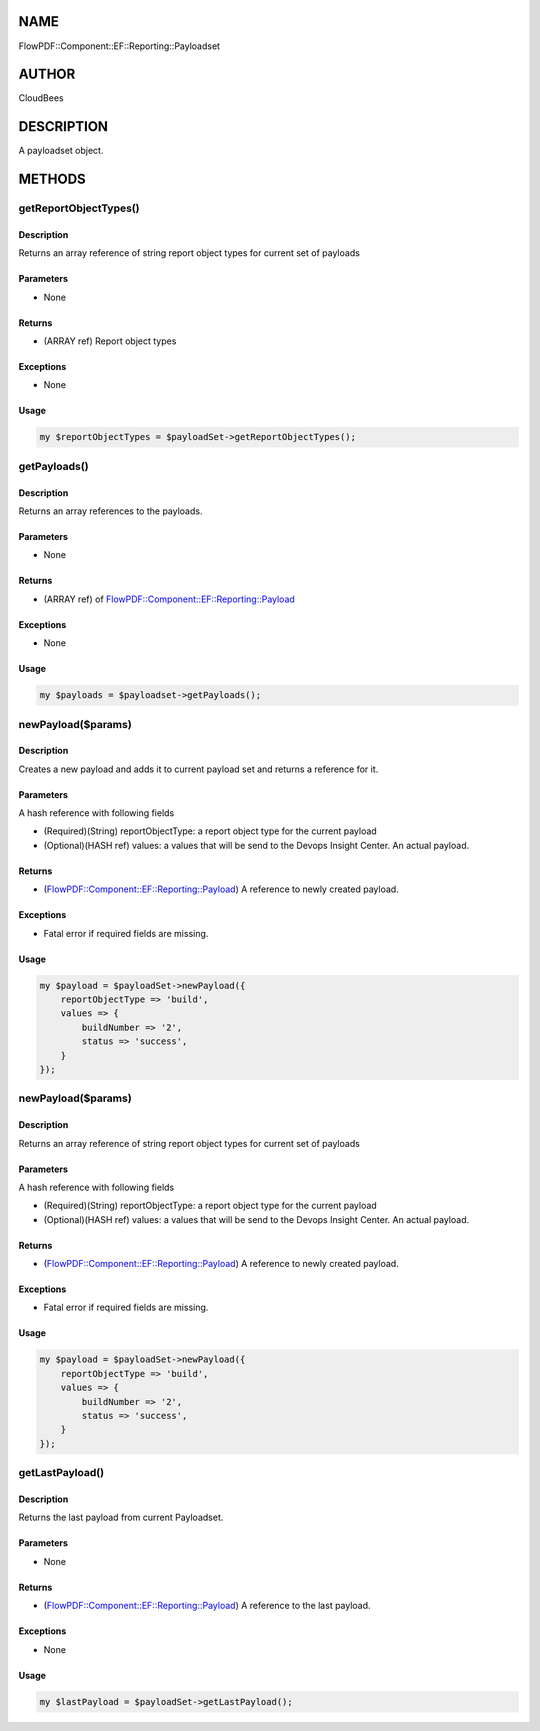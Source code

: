 NAME
====

FlowPDF::Component::EF::Reporting::Payloadset

AUTHOR
======

CloudBees

DESCRIPTION
===========

A payloadset object.

METHODS
=======

getReportObjectTypes()
----------------------

.. _description-1:

Description
~~~~~~~~~~~

Returns an array reference of string report object types for current set
of payloads

Parameters
~~~~~~~~~~

-  None

Returns
~~~~~~~

-  (ARRAY ref) Report object types

Exceptions
~~~~~~~~~~

-  None

Usage
~~~~~

.. code:: perl


       my $reportObjectTypes = $payloadSet->getReportObjectTypes();

getPayloads()
-------------

.. _description-2:

Description
~~~~~~~~~~~

Returns an array references to the payloads.

.. _parameters-1:

Parameters
~~~~~~~~~~

-  None

.. _returns-1:

Returns
~~~~~~~

-  (ARRAY ref) of
   `FlowPDF::Component::EF::Reporting::Payload <flowpdf-perl-lib/FlowPDF/Component/EF/Reporting/Payload.html>`__

.. _exceptions-1:

Exceptions
~~~~~~~~~~

-  None

.. _usage-1:

Usage
~~~~~

.. code:: perl


       my $payloads = $payloadset->getPayloads();

newPayload($params)
-------------------

.. _description-3:

Description
~~~~~~~~~~~

Creates a new payload and adds it to current payload set and returns a
reference for it.

.. _parameters-2:

Parameters
~~~~~~~~~~

A hash reference with following fields

-  (Required)(String) reportObjectType: a report object type for the
   current payload
-  (Optional)(HASH ref) values: a values that will be send to the Devops
   Insight Center. An actual payload.

.. _returns-2:

Returns
~~~~~~~

-  (`FlowPDF::Component::EF::Reporting::Payload <flowpdf-perl-lib/FlowPDF/Component/EF/Reporting/Payload.html>`__)
   A reference to newly created payload.

.. _exceptions-2:

Exceptions
~~~~~~~~~~

-  Fatal error if required fields are missing.

.. _usage-2:

Usage
~~~~~

.. code:: perl


       my $payload = $payloadSet->newPayload({
           reportObjectType => 'build',
           values => {
               buildNumber => '2',
               status => 'success',
           }
       });

.. _newpayloadparams-1:

newPayload($params)
-------------------

.. _description-4:

Description
~~~~~~~~~~~

Returns an array reference of string report object types for current set
of payloads

.. _parameters-3:

Parameters
~~~~~~~~~~

A hash reference with following fields

-  (Required)(String) reportObjectType: a report object type for the
   current payload
-  (Optional)(HASH ref) values: a values that will be send to the Devops
   Insight Center. An actual payload.

.. _returns-3:

Returns
~~~~~~~

-  (`FlowPDF::Component::EF::Reporting::Payload <flowpdf-perl-lib/FlowPDF/Component/EF/Reporting/Payload.html>`__)
   A reference to newly created payload.

.. _exceptions-3:

Exceptions
~~~~~~~~~~

-  Fatal error if required fields are missing.

.. _usage-3:

Usage
~~~~~

.. code:: perl


       my $payload = $payloadSet->newPayload({
           reportObjectType => 'build',
           values => {
               buildNumber => '2',
               status => 'success',
           }
       });

getLastPayload()
----------------

.. _description-5:

Description
~~~~~~~~~~~

Returns the last payload from current Payloadset.

.. _parameters-4:

Parameters
~~~~~~~~~~

-  None

.. _returns-4:

Returns
~~~~~~~

-  (`FlowPDF::Component::EF::Reporting::Payload <flowpdf-perl-lib/FlowPDF/Component/EF/Reporting/Payload.html>`__)
   A reference to the last payload.

.. _exceptions-4:

Exceptions
~~~~~~~~~~

-  None

.. _usage-4:

Usage
~~~~~

.. code:: perl


       my $lastPayload = $payloadSet->getLastPayload();


